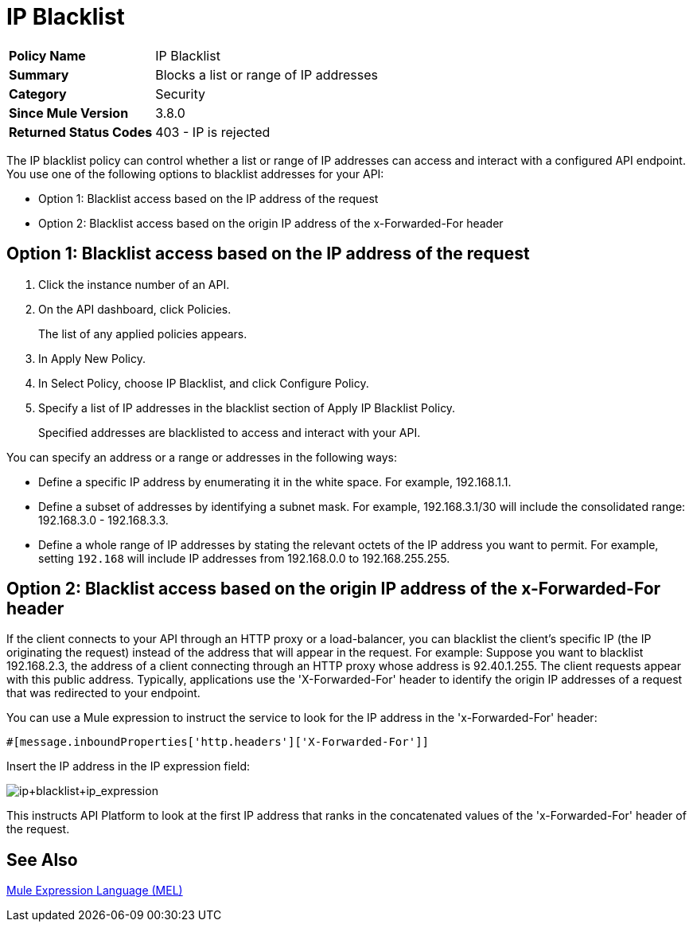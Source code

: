 = IP Blacklist
:keywords: IP, blacklist, validation, policy

[width="100%", cols="5,15"]
|==========================
>s| Policy Name | IP Blacklist
>s|Summary      | Blocks a list or range of IP addresses
>s|Category | Security
>s| Since Mule Version | 3.8.0
.1+>.^s| Returned Status Codes
| 403 - IP is rejected
|==========================

The IP blacklist policy can control whether a list or range of IP addresses can access and interact with a configured API endpoint. You use one of the following options to blacklist addresses for your API:

* Option 1: Blacklist access based on the IP address of the request
* Option 2: Blacklist access based on the origin IP address of the x-Forwarded-For header

== Option 1: Blacklist access based on the IP address of the request

. Click the instance number of an API.
+
. On the API dashboard, click Policies.
+
The list of any applied policies appears.
+
. In Apply New Policy.
. In Select Policy, choose IP Blacklist, and click Configure Policy.
. Specify a list of IP addresses in the blacklist section of Apply IP Blacklist Policy.
+
Specified addresses are blacklisted to access and interact with your API.

You can specify an address or a range or addresses in the following ways:

* Define a specific IP address by enumerating it in the white space. For example, 192.168.1.1.
* Define a subset of addresses by identifying a subnet mask. For example, 192.168.3.1/30 will include the consolidated range: 192.168.3.0 - 192.168.3.3.
* Define a whole range of IP addresses by stating the relevant octets of the IP address you want to permit. For example, setting `192.168` will include IP addresses from 192.168.0.0 to 192.168.255.255.


== Option 2: Blacklist access based on the origin IP address of the x-Forwarded-For header
If the client connects to your API through an HTTP proxy or a load-balancer, you can blacklist the client's specific IP (the IP originating the request) instead of the address that will appear in the request.
For example:
Suppose you want to blacklist 192.168.2.3, the address of a client connecting through an HTTP proxy whose address is 92.40.1.255. The client requests appear with this public address.
Typically, applications use the 'X-Forwarded-For' header to identify the origin IP addresses of a request that was redirected to your endpoint.

You can use a Mule expression to instruct the service to look for the IP address in the 'x-Forwarded-For' header:

[source, EML]
----
#[message.inboundProperties['http.headers']['X-Forwarded-For']]
----

Insert the IP address in the IP expression field:

image:ip+whitelist+ip_expression.png[ip+blacklist+ip_expression]

This instructs API Platform to look at the first IP address that ranks in the concatenated values of the 'x-Forwarded-For' header of the request.


== See Also

link:/mule-user-guide/v/3.7/mule-expression-language-mel[Mule Expression Language (MEL)]
